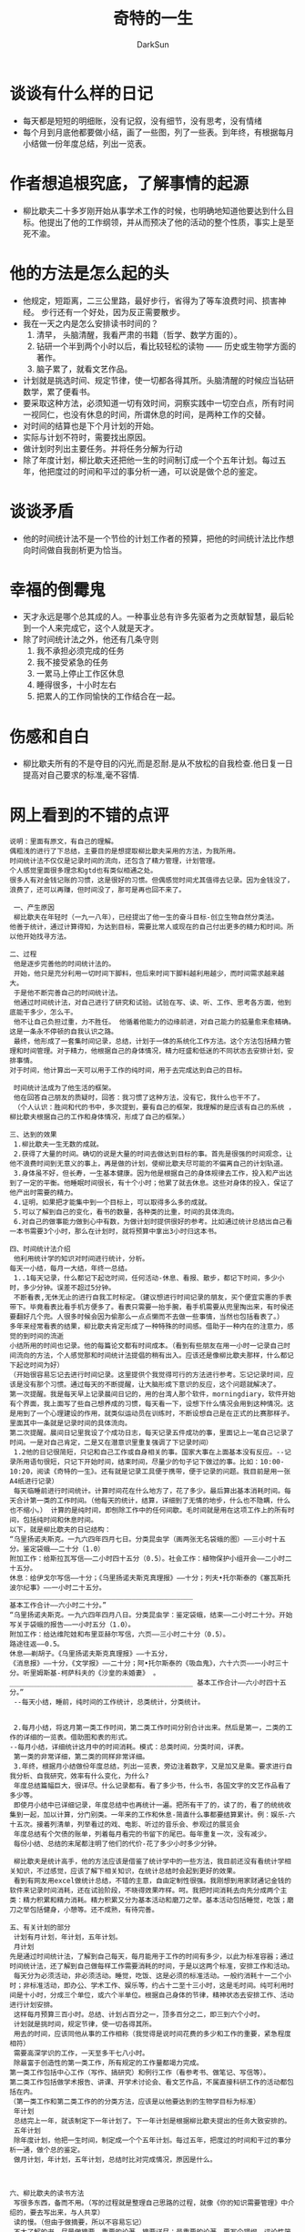 #+TITLE: 奇特的一生
#+AUTHOR: DarkSun
#+EMAIL: lujun9972@gmail.com
#+OPTIONS: H3 num:nil toc:nil \n:nil ::t |:t ^:nil -:nil f:t *:t <:t

* 谈谈有什么样的日记
  * 每天都是短短的明细账，没有记叙，没有细节，没有思考，没有情绪
  * 每个月到月底他都要做小结，画了一些图，列了一些表。到年终，有根据每月小结做一份年度总结，列出一览表。
* 作者想追根究底，了解事情的起源
  * 柳比歇夫二十多岁刚开始从事学术工作的时候，也明确地知道他要达到什么目标。他提出了他的工作纲领，并从而预决了他的活动的整个性质，事实上是至死不渝。
* 他的方法是怎么起的头
  * 他规定，短距离，二三公里路，最好步行，省得为了等车浪费时间、损害神经。
    步行还有一个好处，因为反正需要散步。
  * 我在一天之内是怎么安排读书时间的？ 
    1) 清早， 头脑清醒，我看严肃的书籍（哲学、数学方面的）。
    2) 钻研一个半到两个小时以后，看比较轻松的读物 —— 历史或生物学方面的著作。
    3) 脑子累了，就看文艺作品。
  * 计划就是挑选时间、规定节律，使一切都各得其所。头脑清醒的时候应当钻研数学，累了便看书。
  * 要采取这种方法，必须知道一切有效时间，洞察实践中一切空白点，所有时间一视同仁，也没有休息的时间，所谓休息的时间，是两种工作的交替。
  * 对时间的结算也是下个月计划的开始。
  * 实际与计划不符时，需要找出原因。
  * 做计划时列出主要任务。并将任务分解为行动
  * 除了年度计划，柳比歇夫还把他一生的时间制订成一个个五年计划。每过五年，他把度过的时间和平过的事分析一通，可以说是做个总的鉴定。
* 谈谈矛盾
  * 他的时间统计法不是一个节俭的计划工作者的预算，把他的时间统计法比作想向时间做自我剖析更为恰当。
* 幸福的倒霉鬼
  * 天才永远是哪个总其成的人。一种事业总有许多先驱者为之贡献智慧，最后轮到一个人来完成它，这个人就是天才。
  * 除了时间统计法之外，他还有几条守则
    1) 我不承担必须完成的任务
    2) 我不接受紧急的任务
    3) 一累马上停止工作区休息
    4) 睡得很多，十小时左右
    5) 把累人的工作同愉快的工作结合在一起。
* 伤感和自白
  * 柳比歇夫所有的不是夺目的闪光,而是忍耐.是从不放松的自我检查.他日复一日提高对自己要求的标准,毫不容情.

* 网上看到的不错的点评
  #+begin_example
      说明：里面有原文，有自己的理解。 
    　　偶粗浅的进行了下总结，主要目的是想提取柳比歇夫采用的方法，为我所用。 
    　　时间统计法不仅仅是记录时间的流向，还包含了精力管理，计划管理。 
    　　个人感觉里面很多理念和gtd也有类似相通之处。 
    　　很多人有对金钱记账的习惯，这是很好的习惯。但偶感觉时间尤其值得去记录。因为金钱没了，浪费了，还可以再赚，但时间没了，那可是再也回不来了。 
    　　 
    　　 一、产生原因 
    　　 柳比歇夫在年轻时（一九一八年），已经提出了他一生的奋斗目标-创立生物自然分类法。 
    　　他善于统计，通过计算得知，为达到目标，需要比常人或现在的自己付出更多的精力和时间。所以他开始找寻方法。 
    　　 
    　　二、过程 
    　　 他是逐步完善他的时间统计法的。 
    　　 开始，他只是充分利用一切时间下脚料，但后来时间下脚料越利用越少，而时间需求越来越大。 
    　　 于是他不断完善自己的时间统计法。 
    　　 他通过时间统计法，对自己进行了研究和试验。试验在写、读、听、工作、思考各方面，他到底能干多少，怎么干。 
    　　 他不让自己负担过重，力不胜任。 他循着他能力的边缘前进，对自己能力的掂量愈来愈精确。这是一条永不停顿的自我认识之路。 
    　　 最终，他形成了一套集时间记录，总结，计划于一体的系统化工作方法。这个方法包括精力管理和时间管理。对于精力，他根据自己的身体情况，精力旺盛和低迷的不同状态去安排计划，安排事情。 
    　　对于时间，他计算出一天可以用于工作的纯时间，用于去完成达到自己的目标。 
    　　 
    　　 时间统计法成为了他生活的框架。 
    　　 他在回答自己朋友的质疑时，回答：我习惯了这种方法，没有它，我什么也干不了。 
    　　 （个人认识：胜间和代的书中，多次提到，要有自己的框架，我理解的是应该有自己的系统 ，柳比歇夫根据自己的工作和身体情况，形成了自己的框架。） 
    　　 
    　　三、达到的效果 
    　　 1.柳比歇夫一生无数的成就。 
    　　 2.获得了大量的时间。确切的说是大量的时间去做达到目标的事。首先是很强的时间观念，让他不浪费时间到无意义的事上，再是做的计划，使柳比歇夫尽可能的不偏离自己的计划轨道。 
    　　 3.身体虽不好，但长寿，一生基本健康。因为他是根据自己的身体规律去工作，投入和产出达到了一定的平衡。他睡眠时间很长，有十个小时；他累了就去休息。这些对身体的投入，保证了他产出时需要的精力。 
    　　 4.证明，如果把才能集中到一个目标上，可以取得多么多的成就。 
    　　 5.可以了解到自己的变化，看书的数量，各种类的比重，时间的具体流向。 
    　　 6.对自己的做事能力做到心中有数，为做计划时提供很好的参考。比如通过统计总结出自己看一本书需要3个小时，那么在计划时，就将预算中拿出3小时归这本书。 
    　　 
    　　四、时间统计法介绍 
    　　 他利用统计学的知识对时间进行统计，分析。 
    　　每天一小结，每月一大结，年终一总结。 
    　　 1..1每天记录，什么都记下起讫时间，任何活动-休息、看报、散步，都记下时间，多少小时，多少分钟。误差不超过5分钟。 
    　　 不断看表,无休无止的进行自我工时标定。（建议想进行时间记录的朋友，买个便宜实惠的手表带下。毕竟看表比看手机方便多了。看表只需要一抬手腕，看手机需要从兜里掏出来，有时侯还要翻好几个兜。人很多时候会因为偷那么一点点懒而不去做一些事情，当然也包括看表了。） 
    　　多年来经常看表的结果，柳比歇夫肯定形成了一种特殊的时间感。借助于一种内在的注意力，感觉的到时间的流逝 
    　　小结所用的时间也记录。他的每篇论文都有时间成本。（看到有些朋友在用一小时一记录自己时间流向的方法，个人感觉那和时间统计法提倡的稍有出入。应该还是像柳比歇夫那样，什么都记下起讫时间为好） 
    　　（开始很容易忘记去进行时间记录。这里提供个我觉得可行的方法进行参考。忘记记录时间，应该是没有那个习惯。通过每天的不断提醒，让大脑形成下意识的反应，这个问题就解决了。 
    　　第一次提醒。我是每天早上记录晨间日记的，用的台湾人那个软件，morningdiary，软件开始有个界面，我上面写了些自己想养成的习惯，每天看一下，设想下什么情况会用到这种情况。这是用到了一个心理建设的作用，就类似运动员在训练时，不断设想自己是在正式的比赛那样子。里面其中一条就是记录时间的具体流向。 
    　　第二次提醒。晨间日记里我设了个成功日志，每天记录五件成功的事，里面记上一笔自己记录了时间。一是对自己肯定，二是又在潜意识里重复强调了下记录时间） 
    　　 1.2他的日记很简短，只记和自己工作或自身相关的事。国家大事在上面基本没有反应。--记录所用语句很短，只记下开始时间，结束时间，尽量少的句子记下做过的事。比如：10:00-10:20，阅读《奇特的一生》。还有就是记录工具便于携带，便于记录的问题。我目前是用一张A4纸进行记录） 
    　　 每天临睡前进行时间统计。计算时间花在什么地方了，花了多少。最后算出基本消耗时间。每天合计第一类的工作时间。（他每天的统计，结算，详细到了无情的地步，什么也不隐瞒，什么也不缩小。） 计算的是纯时间，即刨除工作中的任何间歇。毛时间就是用在这项工作上的所有时间，包括纯时间和休息时间。 
    　　以下，就是柳比歇夫的日记结构： 
    　　“乌里扬诺夫斯克。一九六四年四月七日。分类昆虫学（画两张无名袋蛾的图）——三小时十五分。鉴定袋蛾——二十分（1.0） 
    　　附加工作：给斯拉瓦写信——二小时四十五分（0.5）。社会工作：植物保护小组开会——二小时二十五分。 
    　　休息：给伊戈尔写信——十分；《乌里扬诺夫斯克真理报》——十分；列夫•托尔斯泰的《塞瓦斯托波尔纪事》——一小时二十五分。 
    　　_____________________________________________ 
    　　基本工作合计——六小时二十分。” 
    　　“乌里扬诺夫斯克。一九六四年四月八日。分类昆虫学：鉴定袋蛾，结束——二小时二十分。开始写关于袋蛾的报告——一小时五分（1.0）。 
    　　附加工作：给达维陀娃和布里亚赫尔写信，六页——三小时二十分（0.5）。 
    　　路途往返——0.5。 
    　　休息——剃胡子。《乌里扬诺夫斯克真理报》——十五分， 
    　　《消息报》——十分，《文学报》——二十分；阿•托尔斯泰的《吸血鬼》，六十六页——一小时三十分。听里姆斯基-柯萨科夫的《沙皇的未婚妻》 。 _____________________________________________ 基本工作合计——六小时四十五分。” 
    　　 --每天小结，睡前，纯时间的工作统计，总类统计，分类统计。 
    　　 
    　　 
    　　 2.每月小结，将这月第一类工作时间，第二类工作时间分别合计出来。然后是第一，二类的工作的详细的一览表。借助图和表的形式。 
    　　--每月小结，详细统计这月中的时间消耗。模式：总类时间，分类时间，详表。 
    　　 第一类的非常详细，第二类的同样非常详细。 
    　　 3.年终，根据月小结做份年度总结，列出一览表，旁边注着数字，又是加又是乘。要求进行自我分析、自我研究，效率有什么变化，为什么? 
    　　 年度总结篇幅巨大，很详尽。什么记录都有。看了多少书，什么书，各国文字的文艺作品看了多少等。 
    　　 即使月小结中已详细记录，年度总结中也再统计一遍。把所有干了的，读了的，看了的统统收集到一起，加以计算，分门别类。一年来的工作和休息-简直什么事都要结算累计。例：娱乐-六十五次。接着列清单，列举看过的戏、电影、听过的音乐会、参观过的展览会 
    　　 年度总结有个欠债的账单，列着每月看完的书留下的尾巴。每年重复一次，没有减少。 
    　　 每份小结、总结的末尾都注明了他们的代价-花了多少小时多少分钟。 
    　　 
    　　 柳比歇夫是统计高手，他的方法应该是借鉴了统计学中的一些方法，我目前还没有看统计学相关知识，不过感觉，应该了解下相关知识，在统计总结时会起到更好的效果。 
    　　 看到有网友用excel做统计总结，不错的主意，自由定制性很强。我刚想到用家财通记金钱的软件来记录时间消耗，还在试验阶段，不晓得效果咋样。呵。我把时间消耗去向先分成两个主类：精力积累和精力消耗。精力积累又分为基本活动和磨刀之举。基本活动包括睡觉，吃饭；磨刀之举包括健身，小憩等。还不成熟，有待完善。 
    　　 
    　　五、有关计划的部分 
    　　 计划有月计划，年计划，五年计划。 
    　　 月计划 
    　　先是通过时间统计法，了解到自己每天，每月能用于工作的时间有多少，以此为标准容器；通过时间统计法，还了解到自己做每样工作需要消耗的时间，于是以这两个标准，安排工作和活动。 
    　　 每天分为必须活动，非必须活动。睡觉，吃饭、这是必须的标准活动。一般约消耗十一二个小时；非标准活动，即办公、学术工作、娱乐等，约占十二至十三小时，这是毛时间。纯可利用时间是十小时，分成三个单位，或六个半单位。根据自己身体的节律，精神状态去安排工作、活动进行计划安排。 
    　　 这样每月预算三百小时。总结、计划占百分之一，顶多百分之二，即三到六个小时。 
    　　 计划就是挑时间，规定节律，使一切各得其所。 
    　　 用去的时间，应该同他从事的工作相称（我觉得是说时间花费的多少和工作的重要，紧急程度相符） 
    　　 需要高深学识的工作，一天至多干七八小时。 
    　　 除最富于创造性的第一类工作，所有规定的工作量都竭力完成。 
    　　第一类工作包括中心工作（写作、搞研究）和例行工作（看参考书、做笔记、写信等）。 
    　　第二类工作包括做学术报告、讲课、开学术讨论会、看文艺作品，不属直接科研工作的活动都包括在内。 
    　　（第一类工作和第二类工作的的分类方法，应该是以他要达到的生物学目标为标准） 
    　　 年计划 
    　　 总结完上一年，就该制定下一年计划了。下一年计划是根据柳比歇夫提出的任务大致安排的。 
    　　 五年计划 
    　　 除年度计划，他把一生时间，制定成一个个五年计划。每过五年，把度过的时间和干过的事分析一通，做个总的鉴定。 
    　　 做月计划，年计划，五年计划，总结时比对完成情况，原因是什么。 
    　　 
    　　 
    　　 
    　　六、柳比歇夫的读书方法 
    　　 写很多东西，备而不用。（写的过程就是整理自己思路的过程，就像《你的知识需要管理》中介绍的，要去写出来，与人共享） 
    　　 读的慢。（但由于做摘要，所以不容易忘记） 
    　　 不太了解的书，尽量做摘要。重要的论著，摘要详尽；最重要的论著，要写个提纲，评论性简介。 
    　　 读的东西很多，很杂。反映出来就是柳比歇夫即是某个领域的专家，又是个杂家。 
    　　 
    　　 
    　　七、柳比歇夫的分类方法 
    　　 他用各种各样的体系，把生活安排的井井有条。保管资料的体系，通信的体系，保存照片的体系。 
    　　 凡他碰到的东西，他都想加以分类，把他们相同和相异的程度确定下来。（相同和相异是分类的标准） 
    　　 很多科学家认为，事务性的工作并不是分散精力，而是利于创造的一项条件（条理清楚了，利于大脑摆脱杂事的束缚，集中精力到当前工作中。有点gtd的味道） 
    　　 他对自己的文件进行分类，装订成册，信件、手稿都用打字机重新打过。把形形色色的杂志中需要的文章另行分类，装订成册。书籍，特别是杂志上的单篇文章，如果不编入系统的体系中，往往就会湮没在浩瀚的藏书中。 
    　　 通过目录卡片，登记自己收藏的文章、书籍和小册子。目录卡片有个总的索引。 
    　　 柳比歇夫把事务性工作看成是休息，是享受 
    　　 他做这项工程浩大的工作是出自他的需要，出自工作的需要。在需要的情况下，人什么都能学会。没鞋穿，就用树皮编成鞋。 
    　　 
    　　八、柳比歇夫根据自己的工作和身体情况，总结的几条规则 
    　　 不承担必须完成的任务 
    　　 不接受紧急的任务 
    　　 一累马上停止工作休息 
    　　 不同内容书籍交替着看 
    　　 睡的多，一天十小时左右 
    　　 累人工作和愉快工作结合在一起 
    　　 这几条守则是按他自己生活和身体的特点拟定的。他研究自己工作能力的心理特点，研究最适合自己工作能力的日常生活制度 
    　　 一切服从于生物学，凡是无助于此的，一概置之不理。 
    　　 时间是最宝贵的财富，不能乱用到怄气上，不能乱用到竞争、角逐和满足虚荣心上 
    　　 
    　　 
    　　 
    　　九、柳比歇夫对待时间的态度 
    　　 柳比歇夫热爱时间，珍惜时间，把它看成是进行创造的条件 
    　　 他不但尊重和热爱现在，而且尊重和热爱过去。他强烈感受到时间与时间之间的联系 
    　　 他为自
  #+end_example
